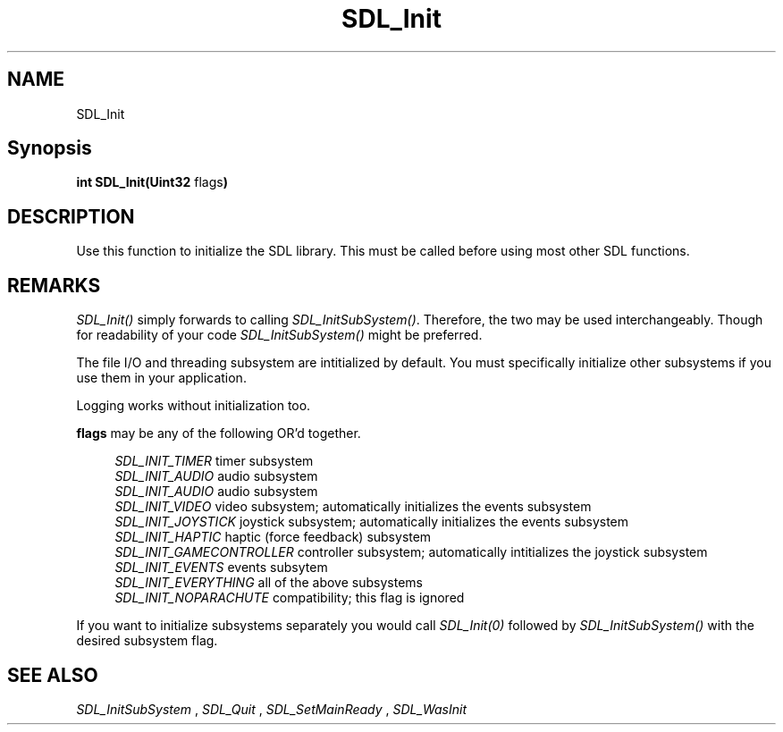 .TH SDL_Init 3 "2018.08.14" "https://wiki.libsdl.org/CategoryAPI" "SDL2"
.SH NAME
SDL_Init

.SH Synopsis
.sb
\fBint SDL_Init(Uint32 \fB\fRflags\fR\fB)\fB

.SH DESCRIPTION
Use this function to initialize the SDL library. This must be called before using most other SDL functions.

.SH REMARKS
\fISDL_Init()\fR simply forwards to calling \fISDL_InitSubSystem()\fR. Therefore, the two may be used interchangeably. Though for readability of your code \fISDL_InitSubSystem()\fR might be preferred.
.PP
The file I/O and threading subsystem are intitialized by default. You must specifically initialize other subsystems if you use them in your application.
.PP
Logging works without initialization too.

.PP
\fBflags\fR may be any of the following OR'd together.
.PP
.RS 4
\fISDL_INIT_TIMER
\fRtimer subsystem
.br
\fISDL_INIT_AUDIO
\fRaudio subsystem
.br
\fISDL_INIT_AUDIO
\fRaudio subsystem
.br
\fISDL_INIT_VIDEO
\fRvideo subsystem; automatically initializes the events subsystem
.br
\fISDL_INIT_JOYSTICK
\fRjoystick subsystem; automatically initializes the events subsystem
.br
\fISDL_INIT_HAPTIC
\fRhaptic (force feedback) subsystem
.br
\fISDL_INIT_GAMECONTROLLER
\fRcontroller subsystem; automatically intitializes the joystick subsystem
.br
\fISDL_INIT_EVENTS
\fRevents subsytem
.br
\fISDL_INIT_EVERYTHING
\fRall of the above subsystems
.br
\fISDL_INIT_NOPARACHUTE
\fRcompatibility; this flag is ignored
.RE

.PP
If you want to initialize subsystems separately you would call \fISDL_Init(0)\fR followed by \fISDL_InitSubSystem()\fR with the desired subsystem flag.

.SH "SEE ALSO"
.I SDL_InitSubSystem
,
.I SDL_Quit
,
.I SDL_SetMainReady
,
.I SDL_WasInit
